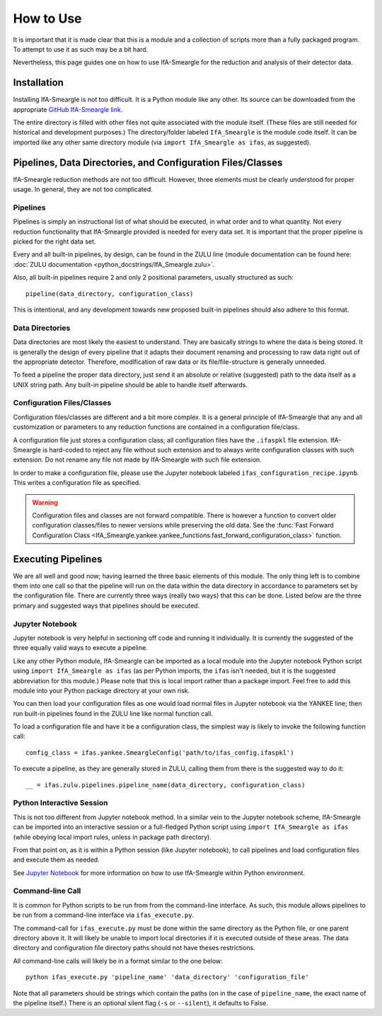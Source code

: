 How to Use
==========

It is important that it is made clear that this is a module and a collection
of scripts more than a fully packaged program. To attempt to use it as such
may be a bit hard.

Nevertheless, this page guides one on how to use IfA-Smeargle for the 
reduction and analysis of their detector data.


Installation
------------

Installing IfA-Smeargle is not too difficult. It is a Python module like any 
other. Its source can be downloaded from the appropriate `GitHub IfA-Smeargle 
link <https://github.com/psmd-iberutaru/IfA-Smeargle>`_.

The entire directory is filled with other files not quite associated
with the module itself. (These files are still needed for historical and 
development purposes.) The directory/folder labeled ``IfA_Smeargle`` is the
module code itself. It can be imported like any other same directory module
(via ``import IfA_Smeargle as ifas``, as suggested).


Pipelines, Data Directories, and Configuration Files/Classes
------------------------------------------------------------

IfA-Smeargle reduction methods are not too difficult. However,
three elements must be clearly understood for proper usage. In general, they
are not too complicated.

Pipelines
`````````

Pipelines is simply an instructional list of what should be executed, in 
what order and to what quantity. Not every reduction functionality that 
IfA-Smeargle provided is needed for every data set. It is important that 
the proper pipeline is picked for the right data set.

Every and all built-in pipelines, by design, can be found in the ZULU line 
(module documentation can be found here: 
:doc:`ZULU documentation <python_docstrings/IfA_Smeargle.zulu>`.

Also, all built-in pipelines require 2 and only 2 positional parameters, 
usually structured as such::

   pipeline(data_directory, configuration_class)

This is intentional, and any development towards new proposed built-in 
pipelines should also adhere to this format.

Data Directories
````````````````

Data directories are most likely the easiest to understand. They are basically
strings to where the data is being stored. It is generally the design of 
every pipeline that it adapts their document renaming and processing to raw
data right out of the appropriate detector. Therefore, modification of raw
data or its file/file-structure is generally unneeded.

To feed a pipeline the proper data directory, just send it an absolute or 
relative (suggested) path to the data itself as a UNIX string path. Any 
built-in pipeline should be able to handle itself afterwards.

Configuration Files/Classes
```````````````````````````

Configuration files/classes are different and a bit more complex. It is a
general principle of IfA-Smeargle that any and all customization or 
parameters to any reduction functions are contained in a configuration 
file/class.

A configuration file just stores a configuration class; all configuration files
have the ``.ifaspkl`` file extension. IfA-Smeargle is hard-coded to reject 
any file without such extension and to always write configuration classes 
with such extension. Do not rename any file not made by IfA-Smeargle with 
such file extension.

In order to make a configuration file, please use the Jupyter notebook labeled
``ifas_configuration_recipe.ipynb``. This writes a configuration file as 
specified. 

.. warning::
   Configuration files and classes are not forward compatible. There 
   is however a function to convert older configuration classes/files to newer
   versions while preserving the old data. See the :func:`Fast Forward Configuration Class <IfA_Smeargle.yankee.yankee_functions.fast_forward_configuration_class>` function.


Executing Pipelines
-------------------

We are all well and good now; having learned the three basic elements of this
module. The only thing left is to combine them into one call so that the 
pipeline will run on the data within the data directory in accordance to 
parameters set by the configuration file. There are currently three ways
(really two ways) that this can be done. Listed below are the three primary
and suggested ways that pipelines should be executed.

Jupyter Notebook
````````````````

Jupyter notebook is very helpful in sectioning off code and running it 
individually. It is currently the suggested of the three equally valid ways
to execute a pipeline. 

Like any other Python module, IfA-Smeargle can be imported as a local module 
into the Jupyter notebook Python script using ``import IfA_Smeargle as ifas``
(as per Python imports, the ``ifas`` isn't needed, but it is the suggested 
abbreviation for this module.) Please note that this is local import rather
than a package import. Feel free to add this module into your Python package
directory at your own risk. 

You can then load your configuration files as one would load normal files in 
Jupyter notebook via the YANKEE line; then run built-in pipelines found in the
ZULU line like normal function call.

To load a configuration file and have it be a configuration class, the simplest
way is likely to invoke the following function call::

   config_class = ifas.yankee.SmeargleConfig('path/to/ifas_config.ifaspkl')

To execute a pipeline, as they are generally stored in ZULU, calling them 
from there is the suggested way to do it::

   __ = ifas.zulu.pipelines.pipeline_name(data_directory, configuration_class)

Python Interactive Session
``````````````````````````

This is not too different from Jupyter notebook method. In a similar vein to
the Jupyter notebook scheme, IfA-Smeargle can be imported into an interactive 
session or a full-fledged Python script using ``import IfA_Smeargle as ifas``
(while obeying local import rules, unless in package path directory).

From that point on, as it is within a Python session (like Jupyter notebook), 
to call pipelines and load configuration files and execute them as needed.

See `Jupyter Notebook`_ for more information on how to use IfA-Smeargle within
Python environment. 

Command-line Call
`````````````````

It is common for Python scripts to be run from from the command-line interface. 
As such, this module allows pipelines to be run from a command-line interface 
via ``ifas_execute.py``.

The command-call for ``ifas_execute.py`` must be done within the same directory
as the Python file, or one parent directory above it. It will likely be unable
to import local directories if it is executed outside of these areas. The 
data directory and configuration file directory paths should not have theses
restrictions. 

All command-line calls will likely be in a format similar to the one below::

   python ifas_execute.py 'pipeline_name' 'data_directory' 'configuration_file'

Note that all parameters should be strings which contain the paths (on in the 
case of ``pipeline_name``, the exact name of the pipeline itself.) There is 
an optional silent flag (``-s`` or ``--silent``), it defaults to False.